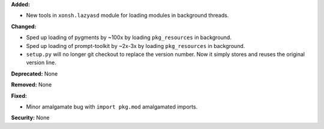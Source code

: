 **Added:**

* New tools in ``xonsh.lazyasd`` module for loading modules in background
  threads.

**Changed:**

* Sped up loading of pygments by ~100x by loading ``pkg_resources`` in
  background.
* Sped up loading of prompt-toolkit by ~2x-3x by loading ``pkg_resources``
  in background.
* ``setup.py`` will no longer git checkout to replace the version number.
  Now it simply stores and reuses the original version line.

**Deprecated:** None

**Removed:** None

**Fixed:**

* Minor amalgamate bug with ``import pkg.mod`` amalgamated imports.

**Security:** None
